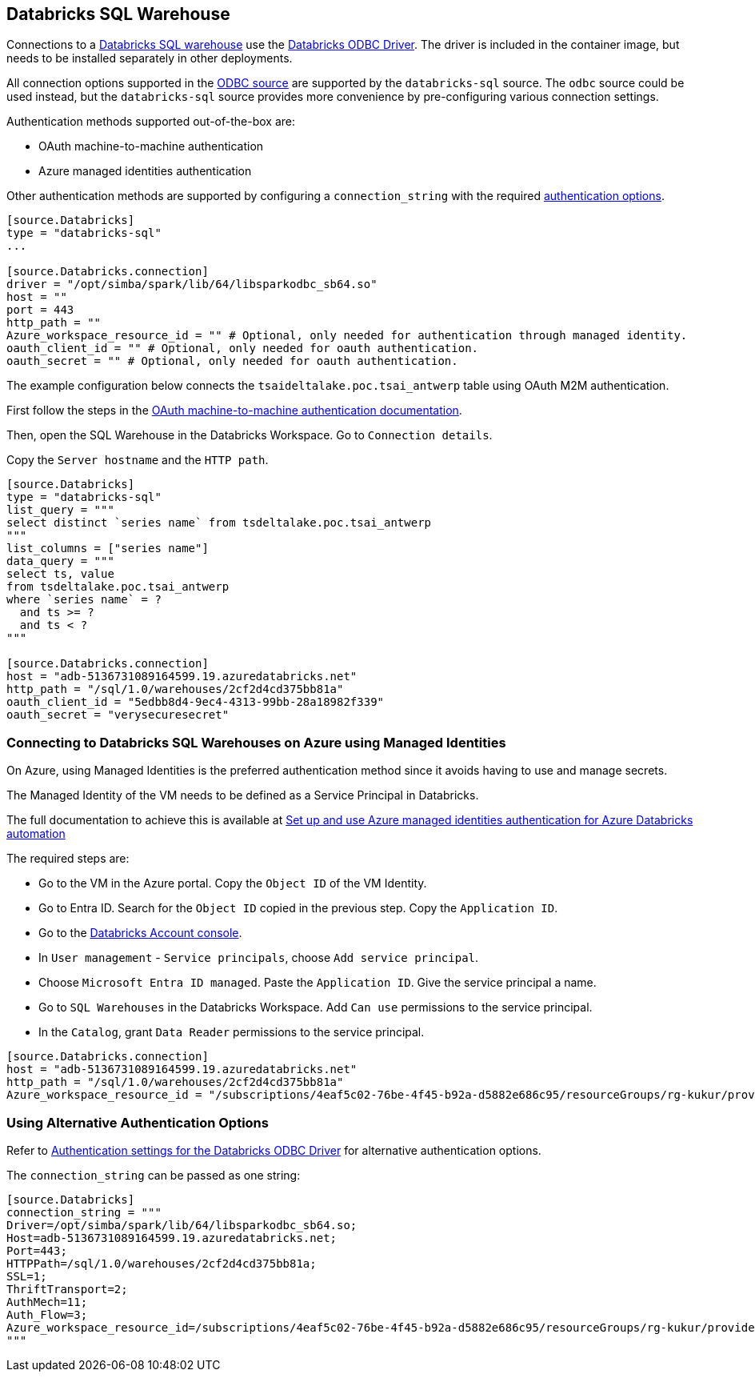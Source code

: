 == Databricks SQL Warehouse

Connections to a https://www.databricks.com/product/databricks-sql[Databricks SQL warehouse] use the https://docs.databricks.com/en/integrations/odbc/index.html[Databricks ODBC Driver].
The driver is included in the container image,
but needs to be installed separately in other deployments.

All connection options supported in the
ifdef::sources[]
<<ODBC, ODBC source>>
endif::sources[]
ifndef::sources[]
link:odbc.asciidoc[ODBC source]
endif::sources[]
are supported by the `databricks-sql` source.
The `odbc` source could be used instead,
but the `databricks-sql` source provides more convenience by pre-configuring various connection settings.

Authentication methods supported out-of-the-box are:

* OAuth machine-to-machine authentication
* Azure managed identities authentication

Other authentication methods are supported by configuring a `connection_string` with the required https://learn.microsoft.com/en-us/azure/databricks/integrations/odbc/authentication[authentication options].

```toml
[source.Databricks]
type = "databricks-sql"
...

[source.Databricks.connection]
driver = "/opt/simba/spark/lib/64/libsparkodbc_sb64.so"
host = ""
port = 443
http_path = ""
Azure_workspace_resource_id = "" # Optional, only needed for authentication through managed identity.
oauth_client_id = "" # Optional, only needed for oauth authentication.
oauth_secret = "" # Optional, only needed for oauth authentication.
```

The example configuration below connects the `tsaideltalake.poc.tsai_antwerp` table using OAuth M2M authentication.

First follow the steps in the https://learn.microsoft.com/en-us/azure/databricks/integrations/odbc/authentication#authentication-m2m[OAuth machine-to-machine authentication documentation].

Then,
open the SQL Warehouse in the Databricks Workspace.
Go to `Connection details`.

Copy the `Server hostname` and the `HTTP path`.

```toml
[source.Databricks]
type = "databricks-sql"
list_query = """
select distinct `series name` from tsdeltalake.poc.tsai_antwerp
"""
list_columns = ["series name"]
data_query = """
select ts, value
from tsdeltalake.poc.tsai_antwerp
where `series name` = ?
  and ts >= ?
  and ts < ?
"""

[source.Databricks.connection]
host = "adb-5136731089164599.19.azuredatabricks.net"
http_path = "/sql/1.0/warehouses/2cf2d4cd375bb81a"
oauth_client_id = "5edbb8d4-9ec4-4313-99bb-28a18982f339"
oauth_secret = "verysecuresecret"
```

=== Connecting to Databricks SQL Warehouses on Azure using Managed Identities

On Azure,
using Managed Identities is the preferred authentication method since it avoids having to use and manage secrets.

The Managed Identity of the VM needs to be defined as a Service Principal in Databricks.

The full documentation to achieve this is available at https://learn.microsoft.com/en-us/azure/databricks/dev-tools/azure-mi-auth[Set up and use Azure managed identities authentication for Azure Databricks automation]

The required steps are:

- Go to the VM in the Azure portal. Copy the `Object ID` of the VM Identity.
- Go to Entra ID. Search for the `Object ID` copied in the previous step. Copy the `Application ID`.
- Go to the https://accounts.azuredatabricks.net/[Databricks Account console].
- In `User management` - `Service principals`, choose `Add service principal`.
- Choose `Microsoft Entra ID managed`. Paste the `Application ID`. Give the service principal a name.
- Go to `SQL Warehouses` in the Databricks Workspace. Add `Can use` permissions to the service principal.
- In the `Catalog`, grant `Data Reader` permissions to the service principal.

```toml
[source.Databricks.connection]
host = "adb-5136731089164599.19.azuredatabricks.net"
http_path = "/sql/1.0/warehouses/2cf2d4cd375bb81a"
Azure_workspace_resource_id = "/subscriptions/4eaf5c02-76be-4f45-b92a-d5882e686c95/resourceGroups/rg-kukur/providers/Microsoft.Databricks/workspaces/kukur-demo"
```

=== Using Alternative Authentication Options

Refer to https://learn.microsoft.com/en-us/azure/databricks/integrations/odbc/authentication[Authentication settings for the Databricks ODBC Driver] for alternative authentication options.

The `connection_string` can be passed as one string:

```toml
[source.Databricks]
connection_string = """
Driver=/opt/simba/spark/lib/64/libsparkodbc_sb64.so;
Host=adb-5136731089164599.19.azuredatabricks.net;
Port=443;
HTTPPath=/sql/1.0/warehouses/2cf2d4cd375bb81a;
SSL=1;
ThriftTransport=2;
AuthMech=11;
Auth_Flow=3;
Azure_workspace_resource_id=/subscriptions/4eaf5c02-76be-4f45-b92a-d5882e686c95/resourceGroups/rg-kukur/providers/Microsoft.Databricks/workspaces/kukur-demo;
"""
```
